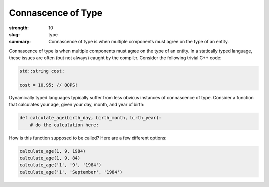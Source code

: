 Connascence of Type
###################

:strength: 10
:slug: type
:summary: Connascence of type is when multiple components must agree on the type of an entity.


Connascence of type is when multiple components must agree on the type of an entity. In a statically typed language, these issues are often (but not always) caught by the compiler. Consider the following trivial C++ code:

.. code-block:: c++

    std::string cost;

    cost = 10.95; // OOPS!

Dynamically typed languages typically suffer from less obvious instances of connascence of type. Consider a function that calculates your age, given your day, month, and year of birth:

.. code-block:: python

    def calculate_age(birth_day, birth_month, birth_year):
        # do the calculation here:

How is this function supposed to be called? Here are a few different options:

.. code-block:: python

    calculate_age(1, 9, 1984)
    calculate_age(1, 9, 84)
    calculate_age('1', '9', '1984')
    calculate_age('1', 'September', '1984')

.. TODO - need an example of how to fix this.